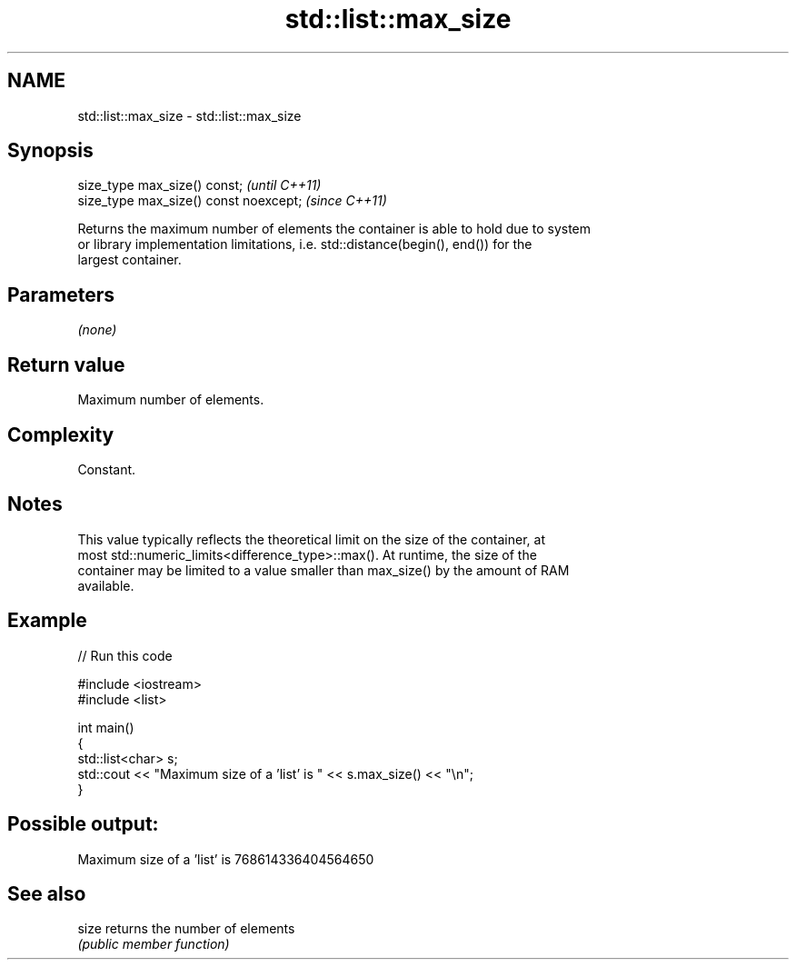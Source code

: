 .TH std::list::max_size 3 "2021.11.17" "http://cppreference.com" "C++ Standard Libary"
.SH NAME
std::list::max_size \- std::list::max_size

.SH Synopsis
   size_type max_size() const;           \fI(until C++11)\fP
   size_type max_size() const noexcept;  \fI(since C++11)\fP

   Returns the maximum number of elements the container is able to hold due to system
   or library implementation limitations, i.e. std::distance(begin(), end()) for the
   largest container.

.SH Parameters

   \fI(none)\fP

.SH Return value

   Maximum number of elements.

.SH Complexity

   Constant.

.SH Notes

   This value typically reflects the theoretical limit on the size of the container, at
   most std::numeric_limits<difference_type>::max(). At runtime, the size of the
   container may be limited to a value smaller than max_size() by the amount of RAM
   available.

.SH Example


// Run this code

 #include <iostream>
 #include <list>

 int main()
 {
     std::list<char> s;
     std::cout << "Maximum size of a 'list' is " << s.max_size() << "\\n";
 }

.SH Possible output:

 Maximum size of a 'list' is 768614336404564650

.SH See also

   size returns the number of elements
        \fI(public member function)\fP

